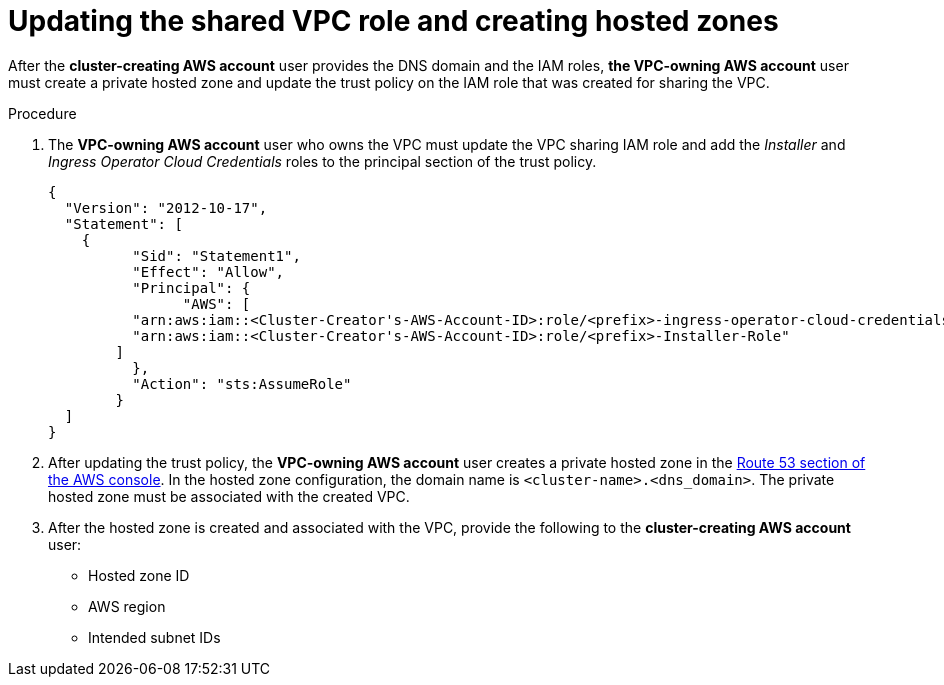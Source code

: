 // Module included in the following assemblies:
//
// * networking/rosa-shared-vpc-config.adoc
:_content-type: PROCEDURE
[id="rosa-sharing-vpc-hosted-zones_{context}"]
= Updating the shared VPC role and creating hosted zones

After the *cluster-creating AWS account* user provides the DNS domain and the IAM roles, *the VPC-owning AWS account* user must create a private hosted zone and update the trust policy on the IAM role that was created for sharing the VPC.

.Procedure

. The *VPC-owning AWS account* user who owns the VPC must update the VPC sharing IAM role and add the _Installer_ and _Ingress Operator Cloud Credentials_ roles to the principal section of the trust policy.
+
[source,terminal]
----
{
  "Version": "2012-10-17",
  "Statement": [
    {
	  "Sid": "Statement1",
	  "Effect": "Allow",
	  "Principal": {
	  	"AWS": [
          "arn:aws:iam::<Cluster-Creator's-AWS-Account-ID>:role/<prefix>-ingress-operator-cloud-credentials",
          "arn:aws:iam::<Cluster-Creator's-AWS-Account-ID>:role/<prefix>-Installer-Role"
        ]            
	  },
	  "Action": "sts:AssumeRole"
	}
  ]
}
----
. After updating the trust policy, the *VPC-owning AWS account* user creates a private hosted zone in the link:https://us-east-1.console.aws.amazon.com/route53/v2/[Route 53 section of the AWS console]. In the hosted zone configuration, the domain name is `<cluster-name>.<dns_domain>`. The private hosted zone must be associated with the created VPC.
. After the hosted zone is created and associated with the VPC, provide the following to the *cluster-creating AWS account* user:
* Hosted zone ID
* AWS region
* Intended subnet IDs
